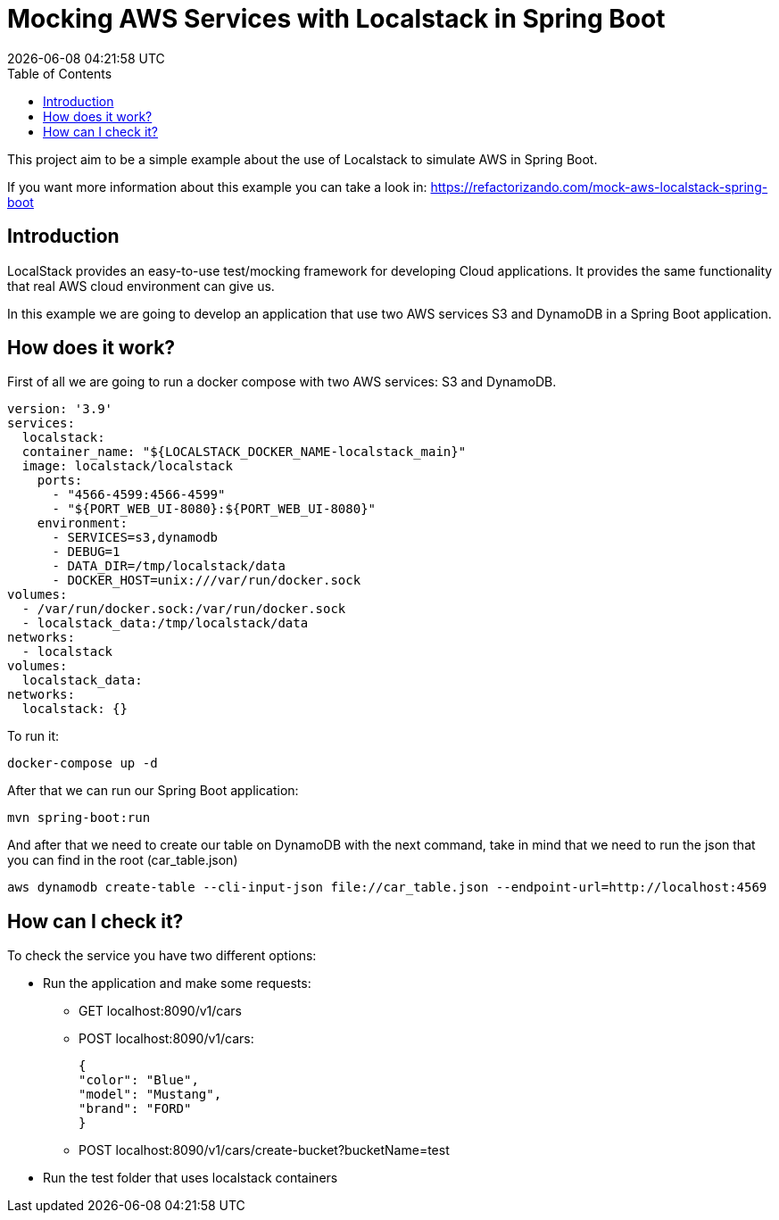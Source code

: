 = Mocking AWS Services with Localstack in Spring Boot
{localdatetime}
:toc:
:doctype: book
:docinfo:

This project aim to be a simple example about the use of Localstack to simulate AWS in Spring Boot.

If you want more information about this example you can take a look in:
https://refactorizando.com/mock-aws-localstack-spring-boot

== Introduction

LocalStack provides an easy-to-use test/mocking framework for developing Cloud applications. It provides the same functionality
that real AWS cloud environment can give us.

In this example we are going to develop an application that use two AWS services S3 and DynamoDB  in a Spring Boot application.

== How does it work?

First of all we are going to run a docker compose with two AWS services: S3 and DynamoDB.

        version: '3.9'
        services:
          localstack:
          container_name: "${LOCALSTACK_DOCKER_NAME-localstack_main}"
          image: localstack/localstack
            ports:
              - "4566-4599:4566-4599"
              - "${PORT_WEB_UI-8080}:${PORT_WEB_UI-8080}"
            environment:
              - SERVICES=s3,dynamodb
              - DEBUG=1
              - DATA_DIR=/tmp/localstack/data
              - DOCKER_HOST=unix:///var/run/docker.sock
        volumes:
          - /var/run/docker.sock:/var/run/docker.sock
          - localstack_data:/tmp/localstack/data
        networks:
          - localstack
        volumes:
          localstack_data:
        networks:
          localstack: {}


To run it:

     docker-compose up -d

After that we can run our Spring Boot application:

   mvn spring-boot:run

And after that we need to create our table on DynamoDB with the next command, take in mind that we need to run the json
that you can find in the root (car_table.json)

   aws dynamodb create-table --cli-input-json file://car_table.json --endpoint-url=http://localhost:4569

== How can I check it?

To check the service you have two different options:

    * Run the application and make some requests:
         ** GET localhost:8090/v1/cars
         ** POST localhost:8090/v1/cars:

        {
        "color": "Blue",
        "model": "Mustang",
        "brand": "FORD"
        }

        ** POST localhost:8090/v1/cars/create-bucket?bucketName=test

    * Run the test folder that uses localstack containers
